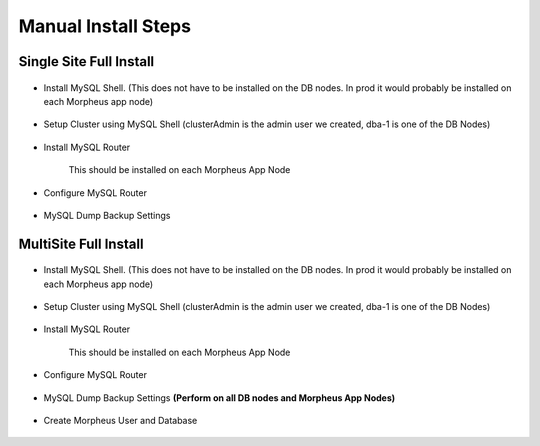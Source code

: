 Manual Install Steps
====================

Single Site Full Install 
^^^^^^^^^^^^^^^^^^^^^^^^

    .. include:: ./manualInstall.rst
      :start-after: Manual-Section-Start
      :end-before: Manual-Section-Stop

* Install MySQL Shell. (This does not have to be installed on the DB nodes. In prod it would probably be installed on each Morpheus app node)
    
    .. include:: ./mysqlShell.rst
      :start-after: Install-Section-Start
      :end-before: Install-Section-Stop

* Setup Cluster using MySQL Shell (clusterAdmin is the admin user we created, dba-1 is one of the DB Nodes)

    .. include:: ./manualInstall.rst
      :start-after: Single-Section-Start
      :end-before: Single-Section-Stop

* Install MySQL Router 

    This should be installed on each Morpheus App Node

      .. include:: ./mysqlRouter.rst
        :start-after: Install-Section-Start
        :end-before: Install-Section-Stop

* Configure MySQL Router
      
      .. include:: ./mysqlRouter.rst
        :start-after: Config-Section-Start
        :end-before: Config-Section-Stop
        
* MySQL Dump Backup Settings

    .. include:: ./innodbBackup.rst
      :start-after: Config-Section-Start
      :end-before: Config-Section-Stop

MultiSite Full Install 
^^^^^^^^^^^^^^^^^^^^^^

    .. include:: ./manualInstall.rst
      :start-after: Manual-Section-Start
      :end-before: Manual-Section-Stop

* Install MySQL Shell. (This does not have to be installed on the DB nodes. In prod it would probably be installed on each Morpheus app node)

    .. include:: ./mysqlShell.rst
      :start-after: Install-Section-Start
      :end-before: Install-Section-Stop

* Setup Cluster using MySQL Shell (clusterAdmin is the admin user we created, dba-1 is one of the DB Nodes)

    .. include:: ./manualInstall.rst
      :start-after: Multi-Section-Start
      :end-before: Multi-Section-Stop    

* Install MySQL Router 

    This should be installed on each Morpheus App Node

      .. include:: ./mysqlRouter.rst
        :start-after: Install-Section-Start
        :end-before: Install-Section-Stop

* Configure MySQL Router
      
      .. include:: ./mysqlRouter.rst
        :start-after: Config-Section-Start
        :end-before: Config-Section-Stop
        
* MySQL Dump Backup Settings **(Perform on all DB nodes and Morpheus App Nodes)**

    .. include:: ./innodbBackup.rst
      :start-after: Config-Section-Start
      :end-before: Config-Section-Stop

* Create Morpheus User and Database 
    
    .. include:: ./innodb-config-generic.rst        

    


    

    



                
